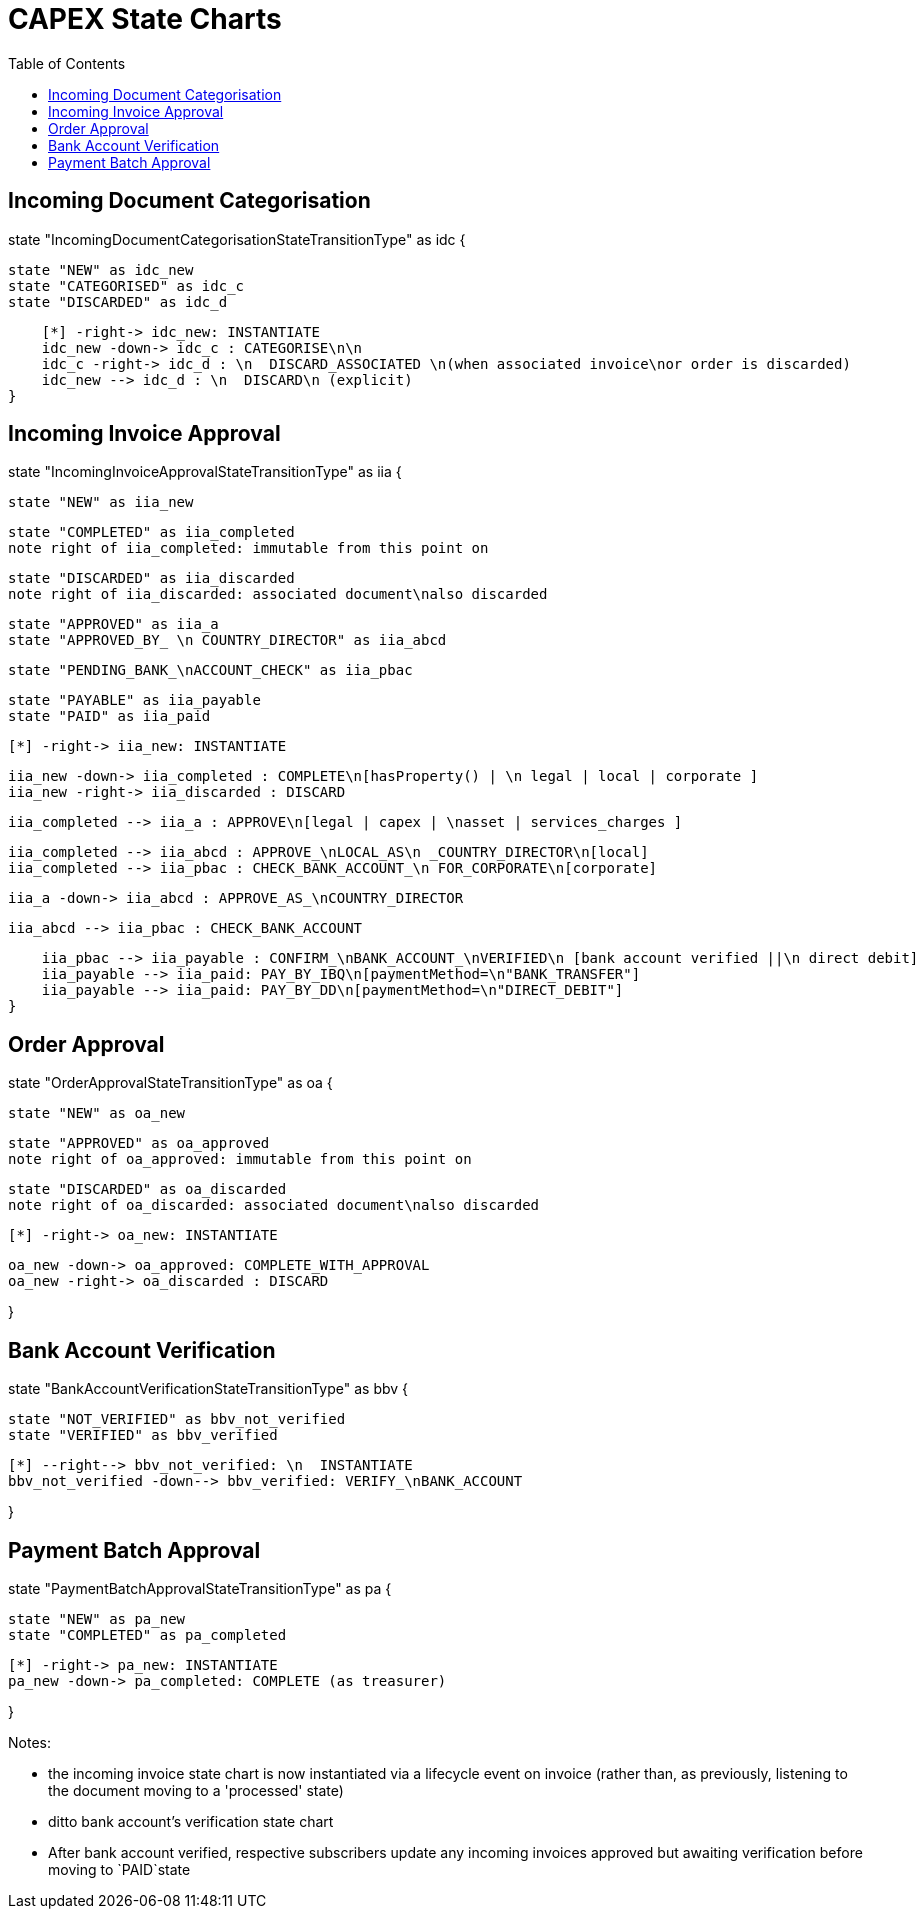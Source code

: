 = CAPEX State Charts
:Notice: (c) 2017 Eurocommercial Properties Ltd.  Licensed under the Apache License, Version 2.0 (the "License"); you may not use this file except in compliance with the License. You may obtain a copy of the License at. http://www.apache.org/licenses/LICENSE-2.0 . Unless required by applicable law or agreed to in writing, software distributed under the License is distributed on an "AS IS" BASIS, WITHOUT WARRANTIES OR  CONDITIONS OF ANY KIND, either express or implied. See the License for the specific language governing permissions and limitations under the License.
:toc: right
:_basedir: ./



== Incoming Document Categorisation

[plantuml,document-categorisation-state-chart,png]
--
state "IncomingDocumentCategorisationStateTransitionType" as idc {

    state "NEW" as idc_new
    state "CATEGORISED" as idc_c
    state "DISCARDED" as idc_d

    [*] -right-> idc_new: INSTANTIATE
    idc_new -down-> idc_c : CATEGORISE\n\n
    idc_c -right-> idc_d : \n  DISCARD_ASSOCIATED \n(when associated invoice\nor order is discarded)
    idc_new --> idc_d : \n  DISCARD\n (explicit)
}
--

== Incoming Invoice Approval

[plantuml,incoming-invoice-approval-state-chart,png]
--
state "IncomingInvoiceApprovalStateTransitionType" as iia {

    state "NEW" as iia_new

    state "COMPLETED" as iia_completed
    note right of iia_completed: immutable from this point on

    state "DISCARDED" as iia_discarded
    note right of iia_discarded: associated document\nalso discarded

    state "APPROVED" as iia_a
    state "APPROVED_BY_ \n COUNTRY_DIRECTOR" as iia_abcd
    
    state "PENDING_BANK_\nACCOUNT_CHECK" as iia_pbac

    state "PAYABLE" as iia_payable
    state "PAID" as iia_paid

    [*] -right-> iia_new: INSTANTIATE

    iia_new -down-> iia_completed : COMPLETE\n[hasProperty() | \n legal | local | corporate ]
    iia_new -right-> iia_discarded : DISCARD

    iia_completed --> iia_a : APPROVE\n[legal | capex | \nasset | services_charges ]

    iia_completed --> iia_abcd : APPROVE_\nLOCAL_AS\n _COUNTRY_DIRECTOR\n[local]
    iia_completed --> iia_pbac : CHECK_BANK_ACCOUNT_\n FOR_CORPORATE\n[corporate]
    
    iia_a -down-> iia_abcd : APPROVE_AS_\nCOUNTRY_DIRECTOR
    
    iia_abcd --> iia_pbac : CHECK_BANK_ACCOUNT

    iia_pbac --> iia_payable : CONFIRM_\nBANK_ACCOUNT_\nVERIFIED\n [bank account verified ||\n direct debit]
    iia_payable --> iia_paid: PAY_BY_IBQ\n[paymentMethod=\n"BANK_TRANSFER"]
    iia_payable --> iia_paid: PAY_BY_DD\n[paymentMethod=\n"DIRECT_DEBIT"]
}
--

== Order Approval

[plantuml,order-approval-state-chart,png]
--
state "OrderApprovalStateTransitionType" as oa {

    state "NEW" as oa_new

    state "APPROVED" as oa_approved
    note right of oa_approved: immutable from this point on

    state "DISCARDED" as oa_discarded
    note right of oa_discarded: associated document\nalso discarded

    [*] -right-> oa_new: INSTANTIATE

    oa_new -down-> oa_approved: COMPLETE_WITH_APPROVAL
    oa_new -right-> oa_discarded : DISCARD

}
--


== Bank Account Verification

[plantuml,bank-account-verification-state-chart,png]
--
state "BankAccountVerificationStateTransitionType" as bbv {

    state "NOT_VERIFIED" as bbv_not_verified
    state "VERIFIED" as bbv_verified

    [*] --right--> bbv_not_verified: \n  INSTANTIATE
    bbv_not_verified -down--> bbv_verified: VERIFY_\nBANK_ACCOUNT

}
--


== Payment Batch Approval

[plantuml,payment-approval-state-chart,png]
--
state "PaymentBatchApprovalStateTransitionType" as pa {

    state "NEW" as pa_new
    state "COMPLETED" as pa_completed

    [*] -right-> pa_new: INSTANTIATE
    pa_new -down-> pa_completed: COMPLETE (as treasurer)

}
--

Notes:

* the incoming invoice state chart is now instantiated via a lifecycle event on invoice (rather than, as previously, listening to the document moving to a 'processed' state)

* ditto bank account's verification state chart

* After bank account verified, respective subscribers update any incoming invoices approved but awaiting verification before moving to `PAID`state
